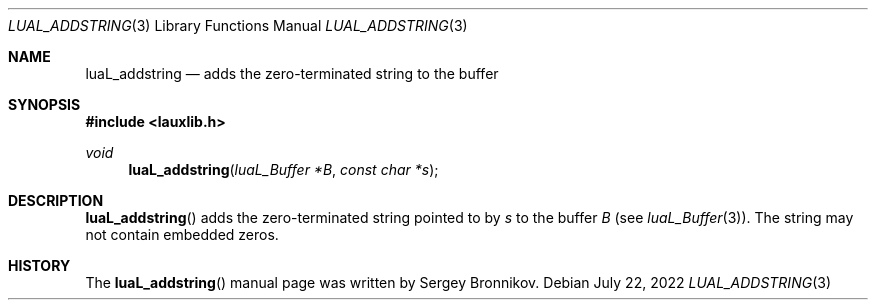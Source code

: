 .Dd $Mdocdate: July 22 2022 $
.Dt LUAL_ADDSTRING 3
.Os
.Sh NAME
.Nm luaL_addstring
.Nd adds the zero-terminated string to the buffer
.Sh SYNOPSIS
.In lauxlib.h
.Ft void
.Fn luaL_addstring "luaL_Buffer *B" "const char *s"
.Sh DESCRIPTION
.Fn luaL_addstring
adds the zero-terminated string pointed to by
.Fa s
to the buffer
.Fa B
.Pq see Xr luaL_Buffer 3 .
The string may not contain embedded zeros.
.Sh HISTORY
The
.Fn luaL_addstring
manual page was written by Sergey Bronnikov.
